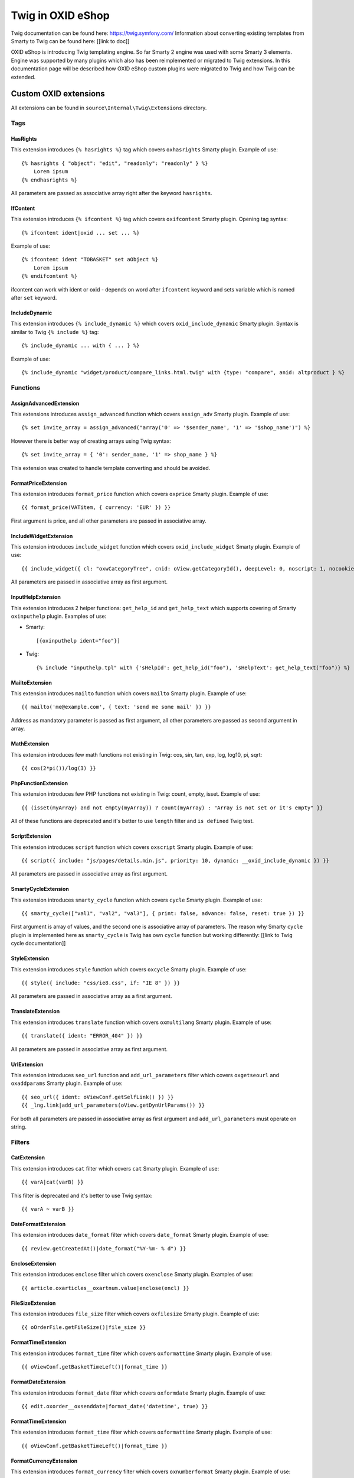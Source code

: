 Twig in OXID eShop
###################

Twig documentation can be found here: https://twig.symfony.com/
Information about converting existing templates from Smarty to Twig can be found here: [[link to doc]]

OXID eShop is introducing Twig templating engine. So far Smarty 2 engine was used with some Smarty 3 elements. Engine
was supported by many plugins which also has been reimplemented or migrated to Twig extensions. In this documentation
page will be described how OXID eShop custom plugins were migrated to Twig and how Twig can be extended.

Custom OXID extensions
**********************

All extensions can be found in ``source\Internal\Twig\Extensions`` directory.

Tags
====

HasRights
----------

This extension introduces ``{% hasrights %}`` tag which covers ``oxhasrights`` Smarty plugin. Example of use::

    {% hasrights { "object": "edit", "readonly": "readonly" } %}
        Lorem ipsum
    {% endhasrights %}

All parameters are passed as associative array right after the keyword ``hasrights``.

IfContent
---------

This extension introduces ``{% ifcontent %}`` tag which covers ``oxifcontent`` Smarty plugin. Opening tag syntax::

    {% ifcontent ident|oxid ... set ... %}

Example of use::

    {% ifcontent ident "TOBASKET" set aObject %}
        Lorem ipsum
    {% endifcontent %}

ifcontent can work with ident or oxid - depends on word after ``ifcontent`` keyword and sets variable which is named
after ``set`` keyword.

IncludeDynamic
--------------

This extension introduces ``{% include_dynamic %}`` which covers ``oxid_include_dynamic`` Smarty plugin. Syntax is
similar to Twig ``{% include %}`` tag::

    {% include_dynamic ... with { ... } %}

Example of use::

    {% include_dynamic "widget/product/compare_links.html.twig" with {type: "compare", anid: altproduct } %}

Functions
=========

AssignAdvancedExtension
-----------------------

This extensions introduces ``assign_advanced`` function which covers ``assign_adv`` Smarty plugin. Example of use::

    {% set invite_array = assign_advanced("array('0' => '$sender_name', '1' => '$shop_name')") %}

However there is better way of creating arrays using Twig syntax::

    {% set invite_array = { '0': sender_name, '1' => shop_name } %}

This extension was created to handle template converting and should be avoided.

FormatPriceExtension
--------------------

This extension introduces ``format_price`` function which covers ``oxprice`` Smarty plugin. Example of use::

    {{ format_price(VATitem, { currency: 'EUR' }) }}

First argument is price, and all other parameters are passed in associative array.

IncludeWidgetExtension
----------------------

This extension introduces ``include_widget`` function which covers ``oxid_include_widget`` Smarty plugin. Example of
use::

    {{ include_widget({ cl: "oxwCategoryTree", cnid: oView.getCategoryId(), deepLevel: 0, noscript: 1, nocookie: 1 }) }}

All parameters are passed in associative array as first argument.

InputHelpExtension
------------------

This extension introduces 2 helper functions: ``get_help_id`` and ``get_help_text`` which supports covering of Smarty
``oxinputhelp`` plugin. Examples of use:

* Smarty::

    [{oxinputhelp ident="foo"}]

* Twig::

    {% include "inputhelp.tpl" with {'sHelpId': get_help_id("foo"), 'sHelpText': get_help_text("foo")} %}

MailtoExtension
---------------

This extension introduces ``mailto`` function which covers ``mailto`` Smarty plugin. Example of use::

    {{ mailto('me@example.com', { text: 'send me some mail' }) }}

Address as mandatory parameter is passed as first argument, all other parameters are passed as second argument in array.

MathExtension
-------------

This extension introduces few math functions not existing in Twig: cos, sin, tan, exp, log, log10, pi, sqrt::

    {{ cos(2*pi())/log(3) }}

PhpFunctionExtension
--------------------

This extension introduces few PHP functions not existing in Twig: count, empty, isset. Example of use::

    {{ (isset(myArray) and not empty(myArray)) ? count(myArray) : "Array is not set or it's empty" }}

All of these functions are deprecated and it's better to use ``length`` filter and ``is defined`` Twig test.

ScriptExtension
---------------

This extension introduces ``script`` function which covers ``oxscript`` Smarty plugin. Example of use::

    {{ script({ include: "js/pages/details.min.js", priority: 10, dynamic: __oxid_include_dynamic }) }}

All parameters are passed in associative array as first argument.

SmartyCycleExtension
--------------------

This extension introduces ``smarty_cycle`` function which covers ``cycle`` Smarty plugin. Example of use::

    {{ smarty_cycle(["val1", "val2", "val3"], { print: false, advance: false, reset: true }) }}

First argument is array of values, and the second one is associative array of parameters. The reason why Smarty
``cycle`` plugin is implemented here as ``smarty_cycle`` is Twig has own ``cycle`` function but working differently:
[[link to Twig cycle documentation]]

StyleExtension
--------------

This extension introduces ``style`` function which covers ``oxcycle`` Smarty plugin. Example of use::

    {{ style({ include: "css/ie8.css", if: "IE 8" }) }}

All parameters are passed in associative array as a first argument.

TranslateExtension
------------------

This extension introduces ``translate`` function which covers ``oxmultilang`` Smarty plugin. Example of use::

    {{ translate({ ident: "ERROR_404" }) }}

All parameters are passed in associative array as first argument.

UrlExtension
------------

This extension introduces ``seo_url`` function and ``add_url_parameters`` filter which covers ``oxgetseourl`` and
``oxaddparams`` Smarty plugin. Example of use::

    {{ seo_url({ ident: oViewConf.getSelfLink() }) }}
    {{ _lng.link|add_url_parameters(oView.getDynUrlParams()) }}

For both all parameters are passed in associative array as first argument and ``add_url_parameters`` must operate on
string.

Filters
=======

CatExtension
------------

This extension introduces ``cat`` filter which covers ``cat`` Smarty plugin. Example of use::

    {{ varA|cat(varB) }}

This filter is deprecated and it's better to use Twig syntax::

    {{ varA ~ varB }}

DateFormatExtension
-------------------

This extension introduces ``date_format`` filter which covers ``date_format`` Smarty plugin. Example of use::

    {{ review.getCreatedAt()|date_format("%Y-%m- % d") }}

EncloseExtension
----------------

This extension introduces ``enclose`` filter which covers ``oxenclose`` Smarty plugin. Examples of use::

    {{ article.oxarticles__oxartnum.value|enclose(encl) }}

FileSizeExtension
-----------------

This extension introduces ``file_size`` filter which covers ``oxfilesize`` Smarty plugin. Example of use::

    {{ oOrderFile.getFileSize()|file_size }}

FormatTimeExtension
-------------------

This extension introduces ``format_time`` filter which covers ``oxformattime`` Smarty plugin. Example of use::

    {{ oViewConf.getBasketTimeLeft()|format_time }}

FormatDateExtension
-------------------

This extension introduces ``format_date`` filter which covers ``oxformdate`` Smarty plugin. Example of use::

    {{ edit.oxorder__oxsenddate|format_date('datetime', true) }}

FormatTimeExtension
-------------------

This extension introduces ``format_time`` filter which covers ``oxformattime`` Smarty plugin. Example of use::

    {{ oViewConf.getBasketTimeLeft()|format_time }}

FormatCurrencyExtension
-----------------------

This extension introduces ``format_currency`` filter which covers ``oxnumberformat`` Smarty plugin. Example of use::

    {{ 'EUR@ 1.00@ .@ ,@ EUR@ 2'|number_format(25000000.5584) }}

SmartWordwrapExtension
----------------------

This extension introduces ``smart_wordwrap`` filter which covers ``smartwordwrap`` Smarty plugin. Example of use::

    {{ 'Lorem ipsum'|smart_wordwrap(20) }}

TranslateExtension
------------------

This extension introduces ``translate`` filter which covers ``oxmultilangassign`` Smarty plugin. Example of use::

    {{ 'QUESTIONS_ABOUT_THIS_PRODUCT'|translate }}

TranslateSalutationExtension
----------------------------

This extension introduces ``translate_salutation`` filter which covers ``oxmultilangsal`` Smarty plugin. Example of
use::

    {{ order.oxorder__oxbillsal.value|translate_salutation }}

TruncateExtension
-----------------

This extension introduces ``truncate`` filter which covers ``oxtruncate`` Smarty plugin. Example of use::

    {{ review.getObjectTitle()|truncate(60) }}

WordwrapExtension
-----------------

This extension introduces ``wordwrap`` filter which covers ``oxwordwrap`` Smarty plugin. Example of use::

    {{ sQuery|wordwrap(100, "<br>", true) }}

Escape
------

Escape is internal Twig filter but it can be extended and so is done in OXID. Custom escapers that have been introduced:
``decentity``, ``hexentity``, ``hex``, ``htmlall``, ``mail``, ``nonstd``, ``quotes``, ``urlpathinfo``. All escapers can
be found under source\Internal\Twig\Escaper directory. Example of use::

    {{ 'example@me.com'|escape('mail') }}


Extending Twig
**************

If needed extensions can replaced or new extension can be added.

Replacing existing extensions
=============================

Replacing extension can be done in two ways. The first one is to simply add extension to Twig environment
[https://twig.symfony.com/doc/2.x/advanced.html#overloading].
The other way is to override extension service. Every extension is a service, so redefining particular service in custom
services.yaml file does the job.

Adding new extension
====================

Adding new extension is as simple as defining service. Extension is automatically added to Twig environment if service
has ``twig.extension`` tag::

  services:
    OxidEsales\EshopCommunity\Internal\Twig\Extensions\StyleExtension:
      class: OxidEsales\EshopCommunity\Internal\Twig\Extensions\StyleExtension
      tags: ['twig.extension']

Adding new escapers
===================

Every escaper is a class which implements \OxidEsales\EshopCommunity\Internal\Twig\Escaper\EscaperInterface. Escaper is
registered in Twig as service with ``twig.escaper`` tag::

  services:
    OxidEsales\EshopCommunity\Internal\Twig\Escaper\MailEscaper:
      class: OxidEsales\EshopCommunity\Internal\Twig\Escaper\MailEscaper
      tags: ['twig.escaper']

If needed, escapers can be overloaded by redefining services.
